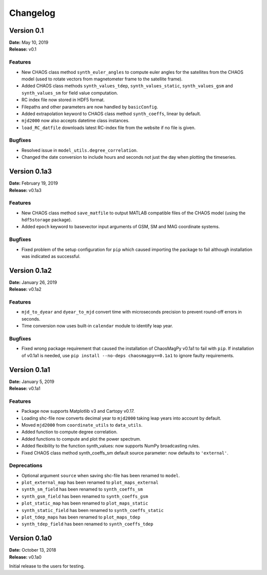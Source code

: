 Changelog
=========

Version 0.1
-------------
| **Date:** May 10, 2019
| **Release:** v0.1

Features
^^^^^^^^
* New CHAOS class method ``synth_euler_angles`` to compute euler angles for
  the satellites from the CHAOS model (used to rotate vectors from
  magnetometer frame to the satellite frame).
* Added CHAOS class methods ``synth_values_tdep``, ``synth_values_static``,
  ``synth_values_gsm`` and ``synth_values_sm`` for field value computation.
* RC index file now stored in HDF5 format.
* Filepaths and other parameters are now handled by ``basicConfig``.
* Added extrapolation keyword to CHAOS class method ``synth_coeffs``, linear by
  default.
* ``mjd2000`` now also accepts datetime class instances.
* ``load_RC_datfile`` downloads latest RC-index file from the website if no
  file is given.

Bugfixes
^^^^^^^^
* Resolved issue in ``model_utils.degree_correlation``.
* Changed the date conversion to include hours and seconds not just the day
  when plotting the timeseries.

Version 0.1a3
-------------
| **Date:** February 19, 2019
| **Release:** v0.1a3

Features
^^^^^^^^
* New CHAOS class method ``save_matfile`` to output MATLAB compatible
  files of the CHAOS model (using the ``hdf5storage`` package).
* Added ``epoch`` keyword to basevector input arguments of GSM, SM and MAG
  coordinate systems.

Bugfixes
^^^^^^^^
* Fixed problem of the setup configuration for ``pip`` which caused importing
  the package to fail although installation was indicated as successful.

Version 0.1a2
-------------
| **Date:** January 26, 2019
| **Release:** v0.1a2

Features
^^^^^^^^
* ``mjd_to_dyear`` and ``dyear_to_mjd`` convert time with microseconds
  precision to prevent round-off errors in seconds.
* Time conversion now uses built-in ``calendar`` module to identify leap year.

Bugfixes
^^^^^^^^
* Fixed wrong package requirement that caused the installation of
  ChaosMagPy v0.1a1 to fail with ``pip``. If installation of v0.1a1 is needed,
  use ``pip install --no-deps chaosmagpy==0.1a1`` to ignore faulty
  requirements.


Version 0.1a1
-------------
| **Date:** January 5, 2019
| **Release:** v0.1a1

Features
^^^^^^^^
* Package now supports Matplotlib v3 and Cartopy v0.17.
* Loading shc-file now converts decimal year to ``mjd2000`` taking leap years
  into account by default.
* Moved ``mjd2000`` from ``coordinate_utils`` to ``data_utils``.
* Added function to compute degree correlation.
* Added functions to compute and plot the power spectrum.
* Added flexibility to the function synth_values: now supports NumPy
  broadcasting rules.
* Fixed CHAOS class method synth_coeffs_sm default source parameter: now
  defaults to ``'external'``.

Deprecations
^^^^^^^^^^^^
* Optional argument ``source`` when saving shc-file has been renamed to
  ``model``.
* ``plot_external_map`` has been renamed to ``plot_maps_external``
* ``synth_sm_field`` has been renamed to ``synth_coeffs_sm``
* ``synth_gsm_field`` has been renamed to ``synth_coeffs_gsm``
* ``plot_static_map`` has been renamed to ``plot_maps_static``
* ``synth_static_field`` has been renamed to ``synth_coeffs_static``
* ``plot_tdep_maps`` has been renamed to ``plot_maps_tdep``
* ``synth_tdep_field`` has been renamed to ``synth_coeffs_tdep``


Version 0.1a0
-------------
| **Date:** October 13, 2018
| **Release:** v0.1a0

Initial release to the users for testing.
